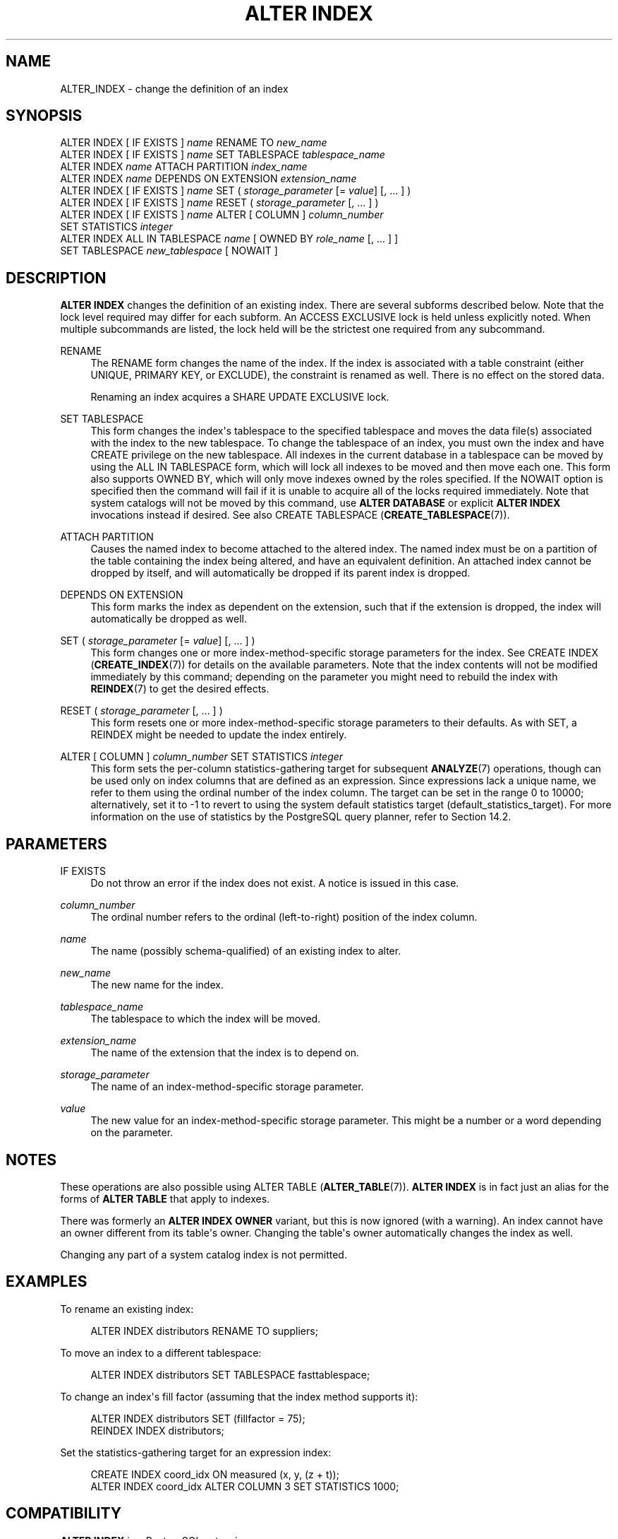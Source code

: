 '\" t
.\"     Title: ALTER INDEX
.\"    Author: The PostgreSQL Global Development Group
.\" Generator: DocBook XSL Stylesheets v1.79.1 <http://docbook.sf.net/>
.\"      Date: 2020
.\"    Manual: PostgreSQL 12.5 Documentation
.\"    Source: PostgreSQL 12.5
.\"  Language: English
.\"
.TH "ALTER INDEX" "7" "2020" "PostgreSQL 12.5" "PostgreSQL 12.5 Documentation"
.\" -----------------------------------------------------------------
.\" * Define some portability stuff
.\" -----------------------------------------------------------------
.\" ~~~~~~~~~~~~~~~~~~~~~~~~~~~~~~~~~~~~~~~~~~~~~~~~~~~~~~~~~~~~~~~~~
.\" http://bugs.debian.org/507673
.\" http://lists.gnu.org/archive/html/groff/2009-02/msg00013.html
.\" ~~~~~~~~~~~~~~~~~~~~~~~~~~~~~~~~~~~~~~~~~~~~~~~~~~~~~~~~~~~~~~~~~
.ie \n(.g .ds Aq \(aq
.el       .ds Aq '
.\" -----------------------------------------------------------------
.\" * set default formatting
.\" -----------------------------------------------------------------
.\" disable hyphenation
.nh
.\" disable justification (adjust text to left margin only)
.ad l
.\" -----------------------------------------------------------------
.\" * MAIN CONTENT STARTS HERE *
.\" -----------------------------------------------------------------
.SH "NAME"
ALTER_INDEX \- change the definition of an index
.SH "SYNOPSIS"
.sp
.nf
ALTER INDEX [ IF EXISTS ] \fIname\fR RENAME TO \fInew_name\fR
ALTER INDEX [ IF EXISTS ] \fIname\fR SET TABLESPACE \fItablespace_name\fR
ALTER INDEX \fIname\fR ATTACH PARTITION \fIindex_name\fR
ALTER INDEX \fIname\fR DEPENDS ON EXTENSION \fIextension_name\fR
ALTER INDEX [ IF EXISTS ] \fIname\fR SET ( \fIstorage_parameter\fR [= \fIvalue\fR] [, \&.\&.\&. ] )
ALTER INDEX [ IF EXISTS ] \fIname\fR RESET ( \fIstorage_parameter\fR [, \&.\&.\&. ] )
ALTER INDEX [ IF EXISTS ] \fIname\fR ALTER [ COLUMN ] \fIcolumn_number\fR
    SET STATISTICS \fIinteger\fR
ALTER INDEX ALL IN TABLESPACE \fIname\fR [ OWNED BY \fIrole_name\fR [, \&.\&.\&. ] ]
    SET TABLESPACE \fInew_tablespace\fR [ NOWAIT ]
.fi
.SH "DESCRIPTION"
.PP
\fBALTER INDEX\fR
changes the definition of an existing index\&. There are several subforms described below\&. Note that the lock level required may differ for each subform\&. An
ACCESS EXCLUSIVE
lock is held unless explicitly noted\&. When multiple subcommands are listed, the lock held will be the strictest one required from any subcommand\&.
.PP
RENAME
.RS 4
The
RENAME
form changes the name of the index\&. If the index is associated with a table constraint (either
UNIQUE,
PRIMARY KEY, or
EXCLUDE), the constraint is renamed as well\&. There is no effect on the stored data\&.
.sp
Renaming an index acquires a
SHARE UPDATE EXCLUSIVE
lock\&.
.RE
.PP
SET TABLESPACE
.RS 4
This form changes the index\*(Aqs tablespace to the specified tablespace and moves the data file(s) associated with the index to the new tablespace\&. To change the tablespace of an index, you must own the index and have
CREATE
privilege on the new tablespace\&. All indexes in the current database in a tablespace can be moved by using the
ALL IN TABLESPACE
form, which will lock all indexes to be moved and then move each one\&. This form also supports
OWNED BY, which will only move indexes owned by the roles specified\&. If the
NOWAIT
option is specified then the command will fail if it is unable to acquire all of the locks required immediately\&. Note that system catalogs will not be moved by this command, use
\fBALTER DATABASE\fR
or explicit
\fBALTER INDEX\fR
invocations instead if desired\&. See also
CREATE TABLESPACE (\fBCREATE_TABLESPACE\fR(7))\&.
.RE
.PP
ATTACH PARTITION
.RS 4
Causes the named index to become attached to the altered index\&. The named index must be on a partition of the table containing the index being altered, and have an equivalent definition\&. An attached index cannot be dropped by itself, and will automatically be dropped if its parent index is dropped\&.
.RE
.PP
DEPENDS ON EXTENSION
.RS 4
This form marks the index as dependent on the extension, such that if the extension is dropped, the index will automatically be dropped as well\&.
.RE
.PP
SET ( \fIstorage_parameter\fR [= \fIvalue\fR] [, \&.\&.\&. ] )
.RS 4
This form changes one or more index\-method\-specific storage parameters for the index\&. See
CREATE INDEX (\fBCREATE_INDEX\fR(7))
for details on the available parameters\&. Note that the index contents will not be modified immediately by this command; depending on the parameter you might need to rebuild the index with
\fBREINDEX\fR(7)
to get the desired effects\&.
.RE
.PP
RESET ( \fIstorage_parameter\fR [, \&.\&.\&. ] )
.RS 4
This form resets one or more index\-method\-specific storage parameters to their defaults\&. As with
SET, a
REINDEX
might be needed to update the index entirely\&.
.RE
.PP
ALTER [ COLUMN ] \fIcolumn_number\fR SET STATISTICS \fIinteger\fR
.RS 4
This form sets the per\-column statistics\-gathering target for subsequent
\fBANALYZE\fR(7)
operations, though can be used only on index columns that are defined as an expression\&. Since expressions lack a unique name, we refer to them using the ordinal number of the index column\&. The target can be set in the range 0 to 10000; alternatively, set it to \-1 to revert to using the system default statistics target (default_statistics_target)\&. For more information on the use of statistics by the
PostgreSQL
query planner, refer to
Section\ \&14.2\&.
.RE
.SH "PARAMETERS"
.PP
IF EXISTS
.RS 4
Do not throw an error if the index does not exist\&. A notice is issued in this case\&.
.RE
.PP
\fIcolumn_number\fR
.RS 4
The ordinal number refers to the ordinal (left\-to\-right) position of the index column\&.
.RE
.PP
\fIname\fR
.RS 4
The name (possibly schema\-qualified) of an existing index to alter\&.
.RE
.PP
\fInew_name\fR
.RS 4
The new name for the index\&.
.RE
.PP
\fItablespace_name\fR
.RS 4
The tablespace to which the index will be moved\&.
.RE
.PP
\fIextension_name\fR
.RS 4
The name of the extension that the index is to depend on\&.
.RE
.PP
\fIstorage_parameter\fR
.RS 4
The name of an index\-method\-specific storage parameter\&.
.RE
.PP
\fIvalue\fR
.RS 4
The new value for an index\-method\-specific storage parameter\&. This might be a number or a word depending on the parameter\&.
.RE
.SH "NOTES"
.PP
These operations are also possible using
ALTER TABLE (\fBALTER_TABLE\fR(7))\&.
\fBALTER INDEX\fR
is in fact just an alias for the forms of
\fBALTER TABLE\fR
that apply to indexes\&.
.PP
There was formerly an
\fBALTER INDEX OWNER\fR
variant, but this is now ignored (with a warning)\&. An index cannot have an owner different from its table\*(Aqs owner\&. Changing the table\*(Aqs owner automatically changes the index as well\&.
.PP
Changing any part of a system catalog index is not permitted\&.
.SH "EXAMPLES"
.PP
To rename an existing index:
.sp
.if n \{\
.RS 4
.\}
.nf
ALTER INDEX distributors RENAME TO suppliers;
.fi
.if n \{\
.RE
.\}
.PP
To move an index to a different tablespace:
.sp
.if n \{\
.RS 4
.\}
.nf
ALTER INDEX distributors SET TABLESPACE fasttablespace;
.fi
.if n \{\
.RE
.\}
.PP
To change an index\*(Aqs fill factor (assuming that the index method supports it):
.sp
.if n \{\
.RS 4
.\}
.nf
ALTER INDEX distributors SET (fillfactor = 75);
REINDEX INDEX distributors;
.fi
.if n \{\
.RE
.\}
.PP
Set the statistics\-gathering target for an expression index:
.sp
.if n \{\
.RS 4
.\}
.nf
CREATE INDEX coord_idx ON measured (x, y, (z + t));
ALTER INDEX coord_idx ALTER COLUMN 3 SET STATISTICS 1000;
.fi
.if n \{\
.RE
.\}
.SH "COMPATIBILITY"
.PP
\fBALTER INDEX\fR
is a
PostgreSQL
extension\&.
.SH "SEE ALSO"
CREATE INDEX (\fBCREATE_INDEX\fR(7)), \fBREINDEX\fR(7)
